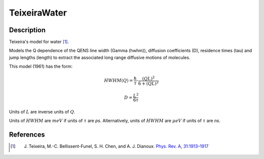 .. _func-TeixeiraWater:

=============
TeixeiraWater
=============

.. index:: TeixeiraWater

Description
-----------

Teixeira's model for water [1]_.

Models the Q dependence of the QENS line width (Gamma (hwhm)), diffusion
coefficients (D), residence times (tau) and jump lengths (length) to extract
the associated long range diffusive motions of molecules.

This model (1961) has the form:

.. math::
    HWHM(Q) = \frac{\hbar}{\tau} \cdot \frac{(QL)^2}{6 + (QL)^2}

    D = \frac{L^2}{6 \tau}

Units of :math:`L` are inverse units of :math:`Q`.

Units of :math:`HWHM` are :math:`meV` if units of :math:`\tau` are *ps*.
Alternatively, units of :math:`HWHM` are :math:`\mu eV` if units of
:math:`\tau` are *ns*.

.. attributes::

.. properties::

References
----------

.. [1] J. Teixeira, M.-C. Bellissent-Funel, S. H. Chen, and A. J. Dianoux. `Phys. Rev. A, 31:1913–1917 <http://dx.doi.org/10.1103/PhysRevA.31.1913>`__

.. categories::

.. sourcelink::
